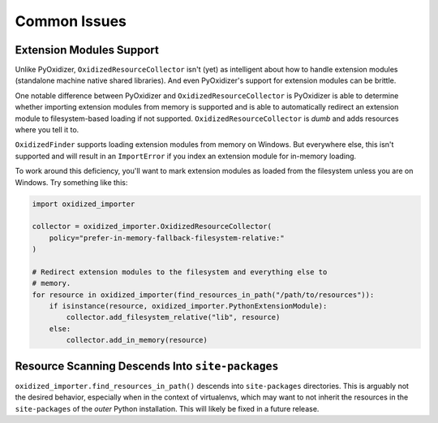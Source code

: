.. _oxidized_importer_common_issues:

=============
Common Issues
=============

Extension Modules Support
=========================

Unlike PyOxidizer, ``OxidizedResourceCollector`` isn't (yet) as intelligent
about how to handle extension modules (standalone machine native
shared libraries). And even PyOxidizer's support for extension modules can
be brittle.

One notable difference between PyOxidizer and ``OxidizedResourceCollector``
is PyOxidizer is able to determine whether importing extension modules
from memory is supported and is able to automatically redirect an extension
module to filesystem-based loading if not supported.
``OxidizedResourceCollector`` is *dumb* and adds resources where you tell it
to.

``OxidizedFinder`` supports loading extension modules from memory on Windows.
But everywhere else, this isn't supported and will result in an
``ImportError`` if you index an extension module for in-memory loading.

To work around this deficiency, you'll want to mark extension modules as
loaded from the filesystem unless you are on Windows. Try something
like this:

.. code-block:: python

   import oxidized_importer

   collector = oxidized_importer.OxidizedResourceCollector(
       policy="prefer-in-memory-fallback-filesystem-relative:"
   )

   # Redirect extension modules to the filesystem and everything else to
   # memory.
   for resource in oxidized_importer(find_resources_in_path("/path/to/resources")):
       if isinstance(resource, oxidized_importer.PythonExtensionModule):
           collector.add_filesystem_relative("lib", resource)
       else:
           collector.add_in_memory(resource)

Resource Scanning Descends Into ``site-packages``
=================================================

``oxidized_importer.find_resources_in_path()`` descends into ``site-packages``
directories. This is arguably not the desired behavior, especially when
in the context of virtualenvs, which may want to not inherit the resources
in the ``site-packages`` of the *outer* Python installation. This will
likely be fixed in a future release.
